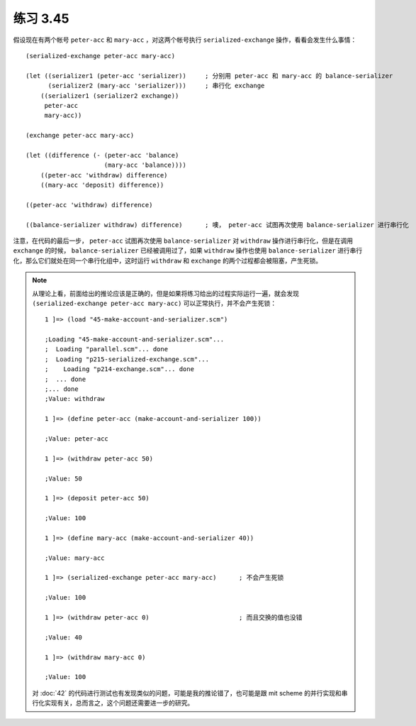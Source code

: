 练习 3.45
=============

假设现在有两个帐号 ``peter-acc`` 和 ``mary-acc`` ，对这两个帐号执行 ``serialized-exchange`` 操作，看看会发生什么事情：

::

    (serialized-exchange peter-acc mary-acc)        
                                                    
    (let ((serializer1 (peter-acc 'serializer))     ; 分别用 peter-acc 和 mary-acc 的 balance-serializer
          (serializer2 (mary-acc 'serializer)))     ; 串行化 exchange
        ((serializer1 (serializer2 exchange))
         peter-acc
         mary-acc))

    (exchange peter-acc mary-acc)

    (let ((difference (- (peter-acc 'balance)
                         (mary-acc 'balance))))
        ((peter-acc 'withdraw) difference)
        ((mary-acc 'deposit) difference))

    ((peter-acc 'withdraw) difference)

    ((balance-serializer withdraw) difference)      ; 噢， peter-acc 试图再次使用 balance-serializer 进行串行化

注意，在代码的最后一步， ``peter-acc`` 试图再次使用 ``balance-serializer`` 对 ``withdraw`` 操作进行串行化，但是在调用 ``exchange`` 的时候， ``balance-serializer`` 已经被调用过了，如果 ``withdraw`` 操作也使用 ``balance-serializer`` 进行串行化，那么它们就处在同一个串行化组中，这时运行 ``withdraw`` 和 ``exchange`` 的两个过程都会被阻塞，产生死锁。

.. note:: 从理论上看，前面给出的推论应该是正确的，但是如果将练习给出的过程实际运行一遍，就会发现 ``(serialized-exchange peter-acc mary-acc)`` 可以正常执行，并不会产生死锁：

    ::

        1 ]=> (load "45-make-account-and-serializer.scm")

        ;Loading "45-make-account-and-serializer.scm"...
        ;  Loading "parallel.scm"... done
        ;  Loading "p215-serialized-exchange.scm"...
        ;    Loading "p214-exchange.scm"... done
        ;  ... done
        ;... done
        ;Value: withdraw

        1 ]=> (define peter-acc (make-account-and-serializer 100))

        ;Value: peter-acc

        1 ]=> (withdraw peter-acc 50)

        ;Value: 50

        1 ]=> (deposit peter-acc 50)

        ;Value: 100

        1 ]=> (define mary-acc (make-account-and-serializer 40))

        ;Value: mary-acc

        1 ]=> (serialized-exchange peter-acc mary-acc)      ; 不会产生死锁

        ;Value: 100

        1 ]=> (withdraw peter-acc 0)                        ; 而且交换的值也没错

        ;Value: 40

        1 ]=> (withdraw mary-acc 0)

        ;Value: 100

    对 :doc:`42` 的代码进行测试也有发现类似的问题，可能是我的推论错了，也可能是跟 mit scheme 的并行实现和串行化实现有关，总而言之，这个问题还需要进一步的研究。
